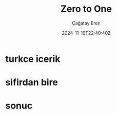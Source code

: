 #+TITLE: Zero to One
#+DATE: 2024-11-19T22:40:40Z
#+AUTHOR: Çağatay Eren
#+TAGS[]: tag1 tag2
#+DESCRIPTION: A short summary of the post
#+FEATURED_IMAGE: exit.avif
#+COMMENTS: false
#+DRAFT: false
#+TOC: true

* turkce icerik

* sifirdan bire

* sonuc
